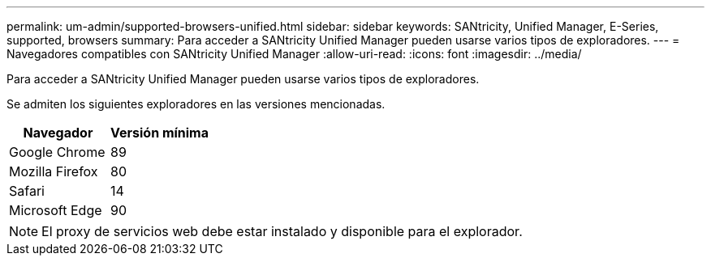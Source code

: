 ---
permalink: um-admin/supported-browsers-unified.html 
sidebar: sidebar 
keywords: SANtricity, Unified Manager, E-Series, supported, browsers 
summary: Para acceder a SANtricity Unified Manager pueden usarse varios tipos de exploradores. 
---
= Navegadores compatibles con SANtricity Unified Manager
:allow-uri-read: 
:icons: font
:imagesdir: ../media/


[role="lead"]
Para acceder a SANtricity Unified Manager pueden usarse varios tipos de exploradores.

Se admiten los siguientes exploradores en las versiones mencionadas.

[cols="1a,1a"]
|===
| Navegador | Versión mínima 


 a| 
Google Chrome
 a| 
89



 a| 
Mozilla Firefox
 a| 
80



 a| 
Safari
 a| 
14



 a| 
Microsoft Edge
 a| 
90

|===
[NOTE]
====
El proxy de servicios web debe estar instalado y disponible para el explorador.

====